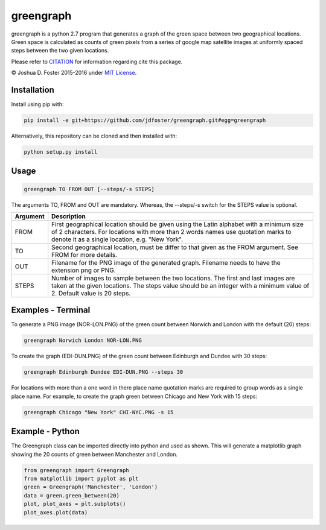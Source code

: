 greengraph
==========

greengraph is a python 2.7 program that generates a graph of the green
space between two geographical locations. Green space is calculated as
counts of green pixels from a series of google map satellite images at
uniformly spaced steps between the two given locations.

Please refer to
`CITATION <https://github.com/jdfoster/greengraph/blob/master/CITATION.md>`__
for information regarding cite this package.

© Joshua D. Foster 2015-2016 under `MIT
License <https://github.com/jdfoster/greengraph/blob/master/LICENSE.md>`__.

Installation
~~~~~~~~~~~~

Install using pip with:

.. code:: sh

    pip install -e git+https://github.com/jdfoster/greengraph.git#egg=greengraph

Alternatively, this repository can be cloned and then installed with:

.. code:: sh

    python setup.py install

Usage
~~~~~

.. code:: sh

    greengraph TO FROM OUT [--steps/-s STEPS]

The arguments TO, FROM and OUT are mandatory. Whereas, the --steps/-s
switch for the STEPS value is optional.

+-----------+--------------+
| Argument  | Description  |
+===========+==============+
| FROM      | First        |
|           | geographical |
|           | location     |
|           | should be    |
|           | given using  |
|           | the Latin    |
|           | alphabet     |
|           | with a       |
|           | minimum size |
|           | of 2         |
|           | characters.  |
|           | For          |
|           | locations    |
|           | with more    |
|           | than 2 words |
|           | names use    |
|           | quotation    |
|           | marks to     |
|           | denote it as |
|           | a single     |
|           | location,    |
|           | e.g. "New    |
|           | York".       |
+-----------+--------------+
| TO        | Second       |
|           | geographical |
|           | location,    |
|           | must be      |
|           | differ to    |
|           | that given   |
|           | as the FROM  |
|           | argument.    |
|           | See FROM for |
|           | more         |
|           | details.     |
+-----------+--------------+
| OUT       | Filename for |
|           | the PNG      |
|           | image of the |
|           | generated    |
|           | graph.       |
|           | Filename     |
|           | needs to     |
|           | have the     |
|           | extension    |
|           | png or PNG.  |
+-----------+--------------+
| STEPS     | Number of    |
|           | images to    |
|           | sample       |
|           | between the  |
|           | two          |
|           | locations.   |
|           | The first    |
|           | and last     |
|           | images are   |
|           | taken at the |
|           | given        |
|           | locations.   |
|           | The steps    |
|           | value should |
|           | be an        |
|           | integer with |
|           | a minimum    |
|           | value of 2.  |
|           | Default      |
|           | value is 20  |
|           | steps.       |
+-----------+--------------+

Examples - Terminal
~~~~~~~~~~~~~~~~~~~

To generate a PNG image (NOR-LON.PNG) of the green count between Norwich
and London with the default (20) steps:

.. code:: sh

    greengraph Norwich London NOR-LON.PNG

To create the graph (EDI-DUN.PNG) of the green count between Edinburgh
and Dundee with 30 steps:

.. code:: sh

    greengraph Edinburgh Dundee EDI-DUN.PNG --steps 30

For locations with more than a one word in there place name quotation
marks are required to group words as a single place name. For example,
to create the graph green between Chicago and New York with 15 steps:

.. code:: sh

    greengraph Chicago "New York" CHI-NYC.PNG -s 15

Example - Python
~~~~~~~~~~~~~~~~

The Greengraph class can be imported directly into python and used as
shown. This will generate a matplotlib graph showing the 20 counts of
green between Manchester and London.

.. code:: python

    from greengraph import Greengraph
    from matplotlib import pyplot as plt
    green = Greengraph('Manchester', 'London')
    data = green.green_between(20)
    plot, plot_axes = plt.subplots()
    plot_axes.plot(data)
